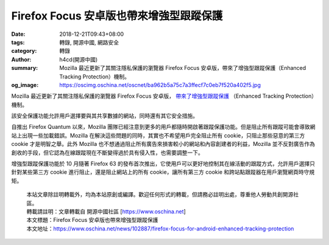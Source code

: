 Firefox Focus 安卓版也帶來增強型跟蹤保護
########################################

:date: 2018-12-21T09:43+08:00
:tags: 轉錄, 開源中國, 網路安全
:category: 轉錄
:author: h4cd(開源中國)
:summary: Mozilla 最近更新了其關注隱私保護的瀏覽器 Firefox Focus 安卓版，帶來了增強型跟蹤保護（Enhanced Tracking Protection）機制。
:og_image: https://oscimg.oschina.net/oscnet/ba962b5a75c7a3ffecf7c0eb7f520a402f5.jpg

Mozilla 最近更新了其關注隱私保護的瀏覽器 Firefox Focus 安卓版， `帶來了增強型跟蹤保護`_ （Enhanced Tracking Protection）機制。

.. image:: https://oscimg.oschina.net/oscnet/ba962b5a75c7a3ffecf7c0eb7f520a402f5.jpg
   :alt: Firefox Focus 安卓版也帶來增強型跟蹤保護
   :align: center

該安全保護功能允許用戶選擇要與其共享數據的網站，同時還有其它安全措施。

自推出 Firefox Quantum 以來，Mozilla 團隊已經注意到更多的用戶都隨時開啟著跟蹤保護功能。但是阻止所有跟蹤可能會導致網站上出現一些加載錯誤。Mozilla 在解決這些問題的同時，其實也不希望用戶完全阻止所有 cookie，只阻止那些惡意的第三方 cookie 才是明智之舉。此外 Mozilla 也不想通過阻止所有廣告來損害較小的網站和內容創建者的利益，Mozilla 並不反對廣告作為創收的手段，但它認為在線跟蹤現在不斷變得過於具有侵入性，也需要調整一下。

增強型跟蹤保護功能於 10 月隨著 Firefox 63 的發布首次推出，它使用戶可以更好地控制其在線活動的跟蹤方式，允許用戶選擇只針對某些第三方 cookie 進行阻止，還是阻止網站上的所有 cookie，讓所有第三方 cookie 和跨站點跟蹤器在用戶瀏覽網頁時守規矩。

.. highlights::

  | 本站文章除註明轉載外，均為本站原創或編譯。歡迎任何形式的轉載，但請務必註明出處，尊重他人勞動共創開源社區。
  | 轉載請註明：文章轉載自 開源中國社區 [https://www.oschina.net]
  | 本文標題：Firefox Focus 安卓版也帶來增強型跟蹤保護
  | 本文地址：https://www.oschina.net/news/102887/firefox-focus-for-android-enhanced-tracking-protection

.. _帶來了增強型跟蹤保護: https://www.engadget.com/2018/12/20/firefox-focus-for-android-gets-enhanced-tracking-protection/
